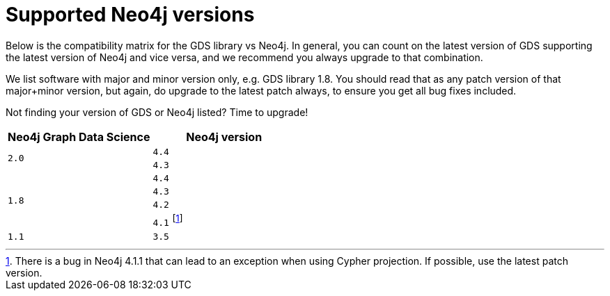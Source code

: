 [[supported-neo4j-versions]]
= Supported Neo4j versions

Below is the compatibility matrix for the GDS library vs Neo4j.
In general, you can count on the latest version of GDS supporting the latest version of Neo4j and vice versa, and we recommend you always upgrade to that combination.

We list software with major and minor version only, e.g. GDS library 1.8.
You should read that as any patch version of that major+minor version, but again, do upgrade to the latest patch always, to ensure you get all bug fixes included.

Not finding your version of GDS or Neo4j listed?
Time to upgrade!

[opts=header]
|===
| Neo4j Graph Data Science | Neo4j version
.2+<.^|`2.0`
| `4.4`
| `4.3`
.4+<.^|`1.8`
| `4.4`
| `4.3`
| `4.2`
| `4.1` footnote:neo411bug[There is a bug in Neo4j 4.1.1 that can lead to an exception when using Cypher projection. If possible, use the latest patch version.]
|`1.1`
| `3.5`
|===
